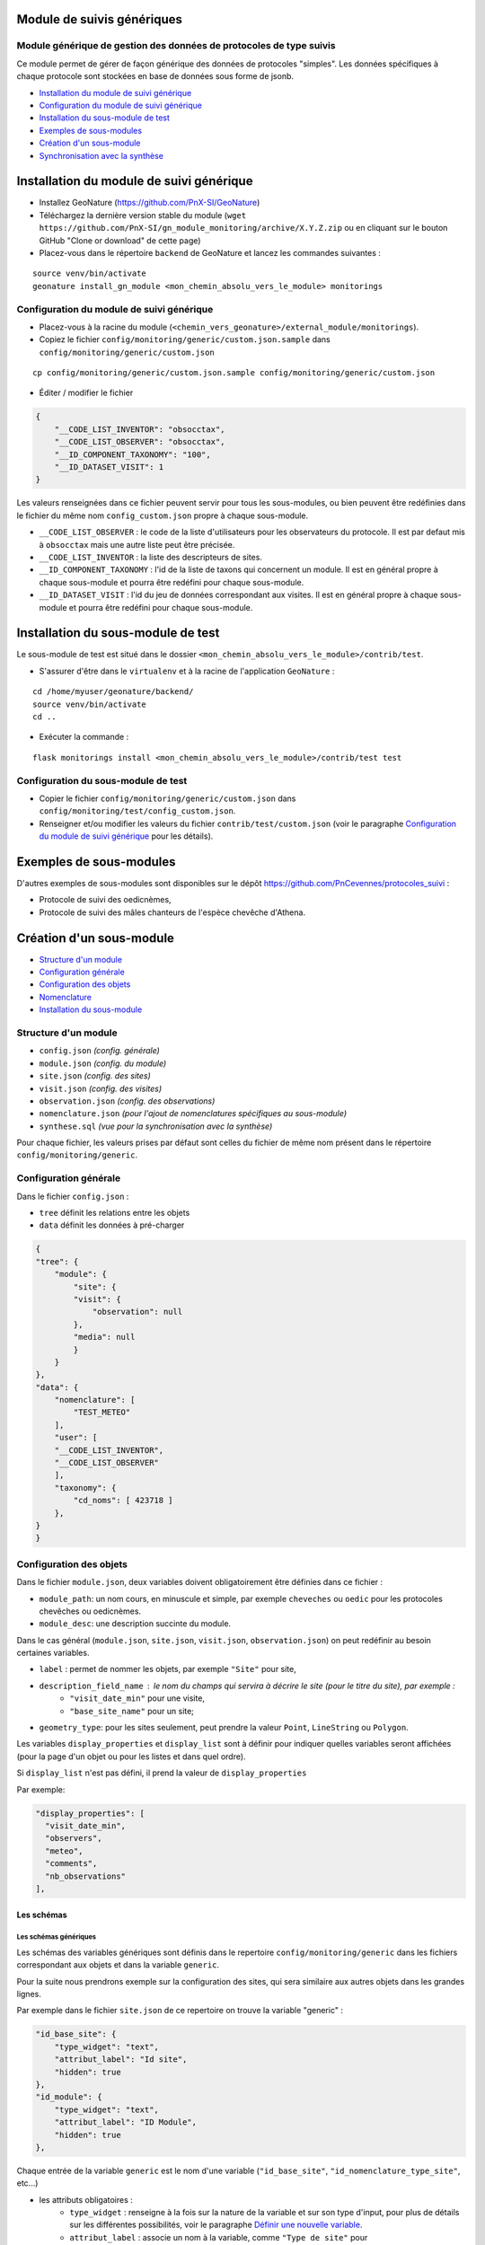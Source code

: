 ===========================
Module de suivis génériques
===========================

--------------------------------------------------------------------
Module générique de gestion des données de protocoles de type suivis
--------------------------------------------------------------------

Ce module permet de gérer de façon générique des données de protocoles "simples".
Les données spécifiques à chaque protocole sont stockées en base de données sous forme de jsonb.

.. image:: docs/images/apercu.png
    :alt: Liste des sites du protocole de test
    :width: 800

* `Installation du module de suivi générique`_
* `Configuration du module de suivi générique`_
* `Installation du sous-module de test`_
* `Exemples de sous-modules`_
* `Création d'un sous-module`_
* `Synchronisation avec la synthèse`_


=========================================
Installation du module de suivi générique
=========================================

* Installez GeoNature (https://github.com/PnX-SI/GeoNature)
* Téléchargez la dernière version stable du module (``wget https://github.com/PnX-SI/gn_module_monitoring/archive/X.Y.Z.zip`` ou en cliquant sur le bouton GitHub "Clone or download" de cette page)
* Placez-vous dans le répertoire ``backend`` de GeoNature et lancez les commandes suivantes :

::

    source venv/bin/activate 
    geonature install_gn_module <mon_chemin_absolu_vers_le_module> monitorings


------------------------------------------
Configuration du module de suivi générique
------------------------------------------

* Placez-vous à la racine du module (``<chemin_vers_geonature>/external_module/monitorings``). 
* Copiez le fichier ``config/monitoring/generic/custom.json.sample`` dans ``config/monitoring/generic/custom.json``

:: 

    cp config/monitoring/generic/custom.json.sample config/monitoring/generic/custom.json

* Éditer / modifier le fichier

.. code-block:: JSON

    {
        "__CODE_LIST_INVENTOR": "obsocctax",
        "__CODE_LIST_OBSERVER": "obsocctax",
        "__ID_COMPONENT_TAXONOMY": "100",
        "__ID_DATASET_VISIT": 1
    }

Les valeurs renseignées dans ce fichier peuvent servir pour tous les sous-modules, ou bien peuvent être redéfinies dans le fichier du même nom ``config_custom.json`` propre à chaque sous-module.

* ``__CODE_LIST_OBSERVER`` : le code de la liste d'utilisateurs pour les observateurs du protocole.
  Il est par defaut mis à ``obsocctax`` mais une autre liste peut être précisée.
* ``__CODE_LIST_INVENTOR`` : la liste des descripteurs de sites.
* ``__ID_COMPONENT_TAXONOMY`` : l'id de la liste de taxons qui concernent un module. Il est en général propre à chaque sous-module et pourra être redéfini pour chaque sous-module.
* ``__ID_DATASET_VISIT`` : l'id du jeu de données correspondant aux visites. Il est en général propre à chaque sous-module et pourra être redéfini pour chaque sous-module.


===================================
Installation du sous-module de test
===================================

Le sous-module de test est situé dans le dossier ``<mon_chemin_absolu_vers_le_module>/contrib/test``.

* S'assurer d'être dans le ``virtualenv`` et à la racine de l'application ``GeoNature`` :

::

    cd /home/myuser/geonature/backend/
    source venv/bin/activate
    cd ..

* Exécuter la commande :

::

    flask monitorings install <mon_chemin_absolu_vers_le_module>/contrib/test test


------------------------------------
Configuration du sous-module de test
------------------------------------

* Copier le fichier ``config/monitoring/generic/custom.json`` dans ``config/monitoring/test/config_custom.json``.
* Renseigner et/ou modifier les valeurs du fichier ``contrib/test/custom.json`` (voir le paragraphe `Configuration du module de suivi générique`_ pour les détails).


========================
Exemples de sous-modules
========================

D'autres exemples de sous-modules sont disponibles sur le dépôt https://github.com/PnCevennes/protocoles_suivi :

* Protocole de suivi des oedicnèmes,
* Protocole de suivi des mâles chanteurs de l'espèce chevêche d'Athena.

=========================
Création d'un sous-module
=========================

* `Structure d'un module`_
* `Configuration générale`_
* `Configuration des objets`_
* `Nomenclature`_
* `Installation du sous-module`_

---------------------
Structure d'un module
---------------------

* ``config.json`` `(config. générale)`
* ``module.json`` `(config. du module)`
* ``site.json`` `(config. des sites)`
* ``visit.json`` `(config. des visites)`
* ``observation.json`` `(config. des observations)`
* ``nomenclature.json`` `(pour l'ajout de nomenclatures spécifiques au sous-module)`
* ``synthese.sql`` `(vue pour la synchronisation avec la synthèse)`

Pour chaque fichier, les valeurs prises par défaut sont celles du fichier de même nom présent dans le répertoire ``config/monitoring/generic``.

----------------------
Configuration générale
----------------------

Dans le fichier ``config.json`` :

* ``tree`` définit les relations entre les objets
* ``data`` définit les données à pré-charger


.. code-block:: JSON

    {
    "tree": {
        "module": {
            "site": {
            "visit": {
                "observation": null
            },
            "media": null
            }
        }
    },
    "data": {
        "nomenclature": [
            "TEST_METEO"
        ],
        "user": [
        "__CODE_LIST_INVENTOR",
        "__CODE_LIST_OBSERVER"
        ],
        "taxonomy": {
            "cd_noms": [ 423718 ]
        },
    }
    }

------------------------
Configuration des objets
------------------------

Dans le fichier ``module.json``, deux variables doivent obligatoirement être définies dans ce fichier :

* ``module_path``: un nom cours, en minuscule et simple, par exemple ``cheveches`` ou ``oedic`` pour les protocoles chevêches ou oedicnèmes.
* ``module_desc``: une description succinte du module.

Dans le cas général (``module.json``, ``site.json``, ``visit.json``, ``observation.json``) on peut redéfinir au besoin certaines variables.

* ``label`` : permet de nommer les objets, par exemple ``"Site"`` pour site,
* ``description_field_name`` : le nom du champs qui servira à décrire le site (pour le titre du site), par exemple :
    * ``"visit_date_min"`` pour une visite,
    * ``"base_site_name"`` pour un site;
* ``geometry_type``: pour les sites seulement, peut prendre la valeur ``Point``, ``LineString`` ou  ``Polygon``.

Les variables ``display_properties`` et ``display_list`` sont à définir pour indiquer quelles variables seront affichées (pour la page d'un objet ou pour les listes et dans quel ordre).

Si ``display_list`` n'est pas défini, il prend la valeur de ``display_properties``

Par exemple:

.. code-block:: JSON

  "display_properties": [
    "visit_date_min",
    "observers",
    "meteo",
    "comments",
    "nb_observations"
  ],



Les schémas
===========

Les schémas génériques
----------------------

Les schémas des variables génériques sont définis dans le repertoire ``config/monitoring/generic`` dans les fichiers correspondant aux objets et dans la variable ``generic``.

Pour la suite nous prendrons exemple sur la configuration des sites, qui sera similaire aux autres objets dans les grandes lignes.

Par exemple dans le fichier ``site.json`` de ce repertoire on trouve la variable "generic" :

.. code-block:: JSON

        "id_base_site": {
            "type_widget": "text",
            "attribut_label": "Id site",
            "hidden": true
        },
        "id_module": {
            "type_widget": "text",
            "attribut_label": "ID Module",
            "hidden": true
        },

Chaque entrée de la variable ``generic`` est le nom d'une variable (``"id_base_site"``, ``"id_nomenclature_type_site"``, etc...)

* les attributs obligatoires :
    * ``type_widget`` : renseigne à la fois sur la nature de la variable et sur son type d'input, pour plus de détails sur les différentes possibilités, voir le  paragraphe `Définir une nouvelle variable`_.
    * ``attribut_label`` : associe un nom à la variable, comme ``"Type de site"`` pour ``id_nomenclature_type_site``,
* les attributs facultatifs :
    * ``hidden`` : permet de cacher la variable ou l'input du formulaire,
    * ``value`` : permet d'attribuer une valeur par défaut,
    * ``required`` : permet de rendre un input obligatoire.
* les attributs `spéciaux` :
    * ``type_util``: peut prendre pour valeur ``"user"``, ``"nomenclature"`` ou  ``"taxonomy"``. Permet d'indiquer qu'il s'agit ici d'une id (d'une nomenclature) et de traiter cette variable en fonction.


Définir une nouvelle variable
-----------------------------

Pour définir une nouvelle variable ou aussi redéfinir une caractéristique d'une variable générique, il faut créer un variable nommée ``specific`` dans le fichier ``site.json`` afin de définir le schéma spécifique pour cet objet.

* **texte** : une variable facultative

.. code-block:: JSON

        nom_contact": {
            "type_widget": "text",
            "attribut_label": "Nom du contact"
        }

* **entier** : le numéro du passage compris entre 1 et 2 est obligatoire

.. code-block:: JSON

        "num_passage": {
            "type_widget": "int",
            "attribut_label": "Numéro de passage",
            "required": true,
            "min": 1,
            "max": 2
        }
    
* **utilisateur** : choix de plusieurs noms utilisateurs dans une liste : 

.. code-block:: JSON

        "observers": {
            "attribut_label": "Observateurs",
            "type_widget": "observers",
            "type_util": "user",
            "code_list": "__CODE_LIST_OBSERVER",
        },

Ici la variable ``"__CODE_LIST_OBSERVER"`` sera à redéfinir dans le fichier ``custom.json`` à l'installation du sous-module.

Il est important d'ajouter ``"type_util": "user",``.

* **nomenclature** : un choix obligatoire parmi une liste définie par un type de nomenclature

.. code-block:: JSON

        "id_nomenclature_nature_observation": {
            "type_widget": "nomenclature",
            "attribut_label": "Nature de l'observation",
            "code_nomenclature_type": "OED_NAT_OBS",
            "required": true,
            "type_util": "nomenclature"
        },

La variable ``"code_nomenclature_type": "OED_NAT_OBS",`` définit le type de nomenclature.

Il est important d'ajouter ``"type_util": "nomenclature",``.

* **liste** : une liste déroulante simple, non basée sur une nomenclature

.. code-block:: JSON

        "rain": {
            "type_widget": "select",
            "required": true,
            "attribut_label": "Pluie",
            "values": ["Absente", "Intermittente", "Continue"]
        },

Il est possible de définir une valeur par défaut pré-selectionnée avec le paramètre ``value`` (exemple : ``"value": "Absente"``).

* **radio** : bouton radio pour un choix unique parmi plusieurs possibilités

.. code-block:: JSON

        "beginner": {
            "type_widget": "radio",
            "attribut_label": "Débutant",
            "values": ["Oui", "Non"]
        },

* **taxonomie** : un choix dans une liste de taxons :

.. code-block:: JSON

        "cd_nom": {
            "type_widget": "taxonomy",
            "attribut_label": "Taxon",
            "type_util": "taxonomy",
            "required": true,
            "idComponent": "__ID_COMPONENT_TAXONOMY"
        },

La variable ``"idComponent": "__ID_COMPONENT_TAXONOMY"`` définit la liste de taxon.

Il est important d'ajouter ``"type_util": "taxonomy",``.

Redéfinir une variable existante
--------------------------------

Dans plusieurs cas, on peut avoir besoin de redéfinir un élément du schéma.
On rajoutera cet élément dans notre variable ``specific`` et cet élément sera mis à jour :

* Changer le label d'un élément et le rendre visible et obligatoire

.. code-block:: JSON
    
        "visit_date_max": {
            "attribut_label": "Date de fin de visite",
            "hidden": false,
            "required": true
        }

* Donner une valeur par défaut à une nomenclature et cacher l'élément

  Dans le cas où la variable ``type_widget`` est redefinie, il faut redéfinir toutes les variables.

.. code-block:: JSON

        "id_nomenclature_type_site": {
            "type_widget": "text",
            "attribut_label": "Type site",
            "type_util": "nomenclature",
            "value": {
                "code_nomenclature_type": "TYPE_SITE",
                "cd_nomenclature": "OEDIC"
            },
            "hidden": true
        }

Il est important d'ajouter ``"type_util": "nomenclature",``.

Pour renseigner la valeur de la nomenclature, on spécifie :
    * le type de nomenclature ``"code_nomenclature_type"`` (correspond au champs mnemonique du type)
    * le code de la nomenclature ``"cd_nomenclature"``

------------
Nomenclature
------------

Ce fichier permet de renseigner la nomenclature spécifique au sous-module.
Elle sera insérée en base lors de l'installation du module. 

Un exemple de fichier :

.. code-block:: JSON

    {
    "types": [
        {
        "mnemonique": "TEST_METEO",
        "label_default": "Météo",
        "definition_default": "Météo (protocôle de suivi test)"
        }
    ],
    "nomenclatures": [
        {
        "type":"TEST_METEO",
        "cd_nomenclature": "METEO_B",
        "mnemonique": "Beau",
        "label_default": "Beau temps",
        "definition_default": "Beau temps (test)"
        },
        {
        "type":"TEST_METEO",
        "cd_nomenclature": "METEO_M",
        "mnemonique": "Mauvais",
        "label_default": "Mauvais temps",
        "definition_default": "Mauvais temps (test)"
        }
    ]
    }


---------------------------
Installation du sous-module
---------------------------

Procéder comme pour `Installation du sous-module de test`_



Synchronisation avec la synthèse
================================


-----------------------
Configuration du module
-----------------------

Dans le dossier de configuration du module. 
S'il n'existe pas déjà, créer le fichier ``custom.json`` ajouter le paramètre ``__SYNTHESE``:

.. code-block:: JSON

    {
    ...
    "__SYNTHESE": true
    ...
    }

-----------------------------------
Création d'une vue pour la synthèse
-----------------------------------

Dans le fichier ``synthese.sql``, créér une vue qui agrège les informations des visites et des observations, afin de pouvoir les insérer dans la syntèse.

La convention de nommage de la vue est ``gn_monitoring.vs_<module_path>``, par exemple ``gn_monitoring.vs_test`` pour le module de test.

Cette vue regroupe toutes les informations nécessaires pour renseigner la synthèse.

Pour la vue et la source, on pourra s'inspirer du fichier ``synthese.sql``
`du module test <cotrib/test/synthese.sql>`_
ou `du module chevêche <https://github.com/PnCevennes/protocoles_suivi/blob/master/cheveches/synthese.sql>`_
qui utilisent eux même la vue `gn_monitoring.vs_visits <data/vues.sql>`_.

TODO : Faire une vue d'exemple pour le module test.
